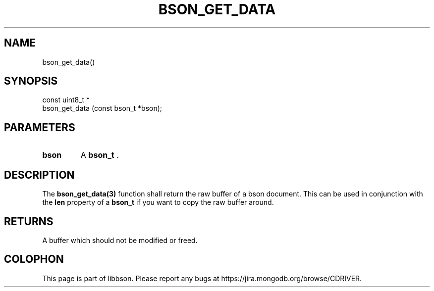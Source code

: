 .\" This manpage is Copyright (C) 2014 MongoDB, Inc.
.\" 
.\" Permission is granted to copy, distribute and/or modify this document
.\" under the terms of the GNU Free Documentation License, Version 1.3
.\" or any later version published by the Free Software Foundation;
.\" with no Invariant Sections, no Front-Cover Texts, and no Back-Cover Texts.
.\" A copy of the license is included in the section entitled "GNU
.\" Free Documentation License".
.\" 
.TH "BSON_GET_DATA" "3" "2014-09-22" "libbson"
.SH NAME
bson_get_data()
.SH "SYNOPSIS"

.nf
.nf
const uint8_t *
bson_get_data (const bson_t *bson);
.fi
.fi

.SH "PARAMETERS"

.TP
.B bson
A
.BR bson_t
\&.
.LP

.SH "DESCRIPTION"

The
.BR bson_get_data(3)
function shall return the raw buffer of a bson document. This can be used in conjunction with the
.B len
property of a
.BR bson_t
if you want to copy the raw buffer around.

.SH "RETURNS"

A buffer which should not be modified or freed.


.BR
.SH COLOPHON
This page is part of libbson.
Please report any bugs at
\%https://jira.mongodb.org/browse/CDRIVER.